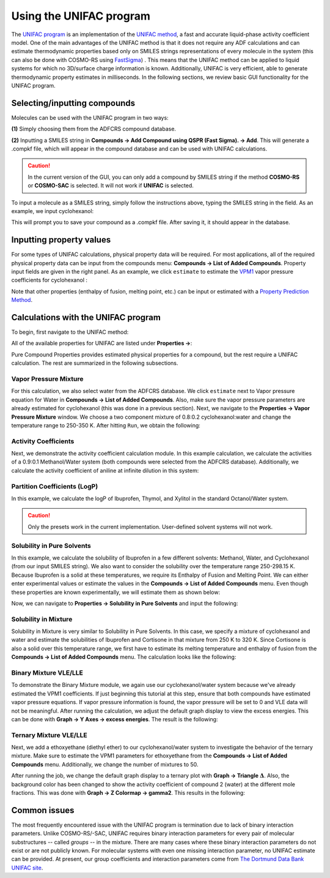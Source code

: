 .. _crs_unifac:

Using the UNIFAC program
************************

The `UNIFAC program <../../COSMO-RS/The_UNIFAC_program.html>`__ is an implementation of the `UNIFAC method <../../COSMO-RS/UNIFAC_theory.html>`__, a fast and accurate liquid-phase activity coefficient model.  One of the main advantages of the UNIFAC method is that it does not require any ADF calculations and can estimate thermodynamic properties based only on SMILES strings representations of every molecule in the system (this can also be done with COSMO-RS using `FastSigma <../../COSMO-RS/Fast_Sigma_QSPR_COSMO_sigma-profiles.html>`__) .  This means that the UNIFAC method can be applied to liquid systems for which no 3D/surface charge information is known.  Additionally, UNIFAC is very efficient, able to generate thermodynamic property estimates in milliseconds.  In the following sections, we review basic GUI functionality for the UNIFAC program.

Selecting/inputting compounds
=============================

Molecules can be used with the UNIFAC program in two ways:

**(1)** Simply choosing them from the ADFCRS compound database.

**(2)** Inputting a SMILES string in **Compounds → Add Compound using QSPR (Fast Sigma). → Add**.  This will generate a .compkf file, which will appear in the compound database and can be used with UNIFAC calculations. 

.. caution:: 
    In the current version of the GUI, you can only add a compound by SMILES string if the method **COSMO-RS** or **COSMO-SAC** is selected.  It will not work if **UNIFAC** is selected.

To input a molecule as a SMILES string, simply follow the instructions above, typing the SMILES string in the field.  As an example, we input cyclohexanol:

.. image:: /Images/Using_Unifac/unifac_smiles_input.png
   :width: 10 cm

This will prompt you to save your compound as a .compkf file.  After saving it, it should appear in the database.

Inputting property values
=========================

For some types of UNIFAC calculations, physical property data will be required.  For most applications, all of the required physical property data can be input from the compounds menu: **Compounds → List of Added Compounds**.  Property input fields are given in the right panel.  As an example, we click ``estimate`` to estimate the `VPM1 <../../COSMO-RS/Property_Prediction.html>`__ vapor pressure coefficients for cyclohexanol : 


.. image:: /Images/Using_Unifac/unifac_antoine_input.png
   :width: 20 cm

Note that other properties (enthalpy of fusion, melting point, etc.) can be input or estimated with a `Property Prediction Method <../../COSMO-RS/Property_Prediction.html>`__.

Calculations with the UNIFAC program
====================================

To begin, first navigate to the UNIFAC method:

.. rst-class:: steps

  \ 
    | Start AMScrs (if not already open)
    | Select **Method → UNIFAC**

.. image:: /Images/Using_Unifac/unifac_method_pick.png
   :width: 10 cm

All of the available properties for UNIFAC are listed under **Properties →**:

.. image:: /Images/Using_Unifac/unifac_property_selection.png
   :width: 6 cm

Pure Compound Properties provides estimated physical properties for a compound, but the rest require a UNIFAC calculation.  The rest are summarized in the following subsections.

Vapor Pressure Mixture
----------------------

.. rst-class:: steps

  \ 
    | **Properties → Vapor Pressure Mixture**

For this calculation, we also select water from the ADFCRS database.  We click ``estimate`` next to Vapor pressure equation for Water in **Compounds → List of Added Compounds**.  Also, make sure the vapor pressure parameters are already estimated for cyclohexanol (this was done in a previous section). Next, we navigate to the **Properties → Vapor Pressure Mixture** window.  We choose a two component mixture of 0.8:0.2 cyclohexanol:water and change the temperature range to 250-350 K.  After hitting ``Run``, we obtain the following:

.. image:: /Images/Using_Unifac/unifac_vapor_pressure.png
   :width: 20 cm

Activity Coefficients
---------------------

.. rst-class:: steps

  \ 
    | **Properties → Activity Coefficients**

Next, we demonstrate the activity coefficient calculation module.  In this example calculation, we calculate the activities of a 0.9:0.1 Methanol/Water system (both compounds were selected from the ADFCRS database).  Additionally, we calculate the activity coefficient of aniline at infinite dilution in this system:

.. image:: /Images/Using_Unifac/unifac_activity_coef.png
   :width: 20 cm

Partition Coefficients (LogP)
-----------------------------

.. rst-class:: steps

  \ 
    | **Properties → Partition Coefficients (LogP)**

In this example, we calculate the logP of Ibuprofen, Thymol, and Xylitol in the standard Octanol/Water system.

.. image:: /Images/Using_Unifac/unifac_logp.png
   :width: 20 cm

.. caution:: 
    Only the presets work in the current implementation.  User-defined solvent systems will not work.


Solubility in Pure Solvents
---------------------------

.. rst-class:: steps

  \ 
    | **Properties → Solubility in Pure Solvents**

In this example, we calculate the solubility of Ibuprofen in a few different solvents: Methanol, Water, and Cyclohexanol (from our input SMILES string).  We also want to consider the solubility over the temperature range 250-298.15 K.  Because Ibuprofen is a solid at these temperatures, we require its Enthalpy of Fusion and Melting Point.  We can either enter experimental values or estimate the values in the **Compounds → List of Added Compounds** menu.  Even though these properties are known experimentally, we will estimate them as shown below:


.. image:: /Images/Using_Unifac/unifac_prop_estimation.png
   :width: 20 cm

Now, we can navigate to **Properties → Solubility in Pure Solvents** and input the following:


.. image:: /Images/Using_Unifac/unifac_pure_solubility.png
   :width: 20 cm


Solubility in Mixture
---------------------

.. rst-class:: steps

  \ 
    | **Properties → Solubility in Mixture**

Solubility in Mixture is very similar to Solubility in Pure Solvents.  In this case, we specify a mixture of cyclohexanol and water and estimate the solubilities of Ibuprofen and Cortisone in that mixture from 250 K to 320 K.  Since Cortisone is also a solid over this temperature range, we first have to estimate its melting temperature and enthalpy of fusion from the **Compounds → List of Added Compounds** menu.  The calculation looks like the following:

.. image:: /Images/Using_Unifac/unifac_mixture_solubility.png
   :width: 20 cm

Binary Mixture VLE/LLE
----------------------

.. rst-class:: steps

  \
    | **Properties → Binary Mixture VLE/LLE**

To demonstrate the Binary Mixture module, we again use our cyclohexanol/water system because we've already estimated the VPM1 coefficients.  If just beginning this tutorial at this step, ensure that both compounds have estimated vapor pressure equations.  If vapor pressure information is found, the vapor pressure will be set to 0 and VLE data will not be meaningful.  After running the calculation, we adjust the default graph display to view the excess energies.  This can be done with **Graph → Y Axes → excess energies**.  The result is the following:

.. image:: /Images/Using_Unifac/unifac_binary.png
   :width: 20 cm


Ternary Mixture VLE/LLE
-----------------------

.. rst-class:: steps

  \ 
    | **Properties → Ternary Mixture VLE/LLE**


Next, we add a ethoxyethane (diethyl ether) to our cyclohexanol/water system to investigate the behavior of the ternary mixture.  Make sure to estimate the VPM1 parameters for ethoxyethane from the **Compounds → List of Added Compounds** menu.  Additionally, we change the number of mixtures to 50.  

After running the job, we change the default graph display to a ternary plot with **Graph → Triangle** :math:`\boldsymbol \Delta`.  Also, the background color has been changed to show the activity coefficient of compound 2 (water) at the different mole fractions.  This was done with **Graph → Z Colormap → gamma2**.  This results in the following:

.. image:: /Images/Using_Unifac/unifac_ternary.png
   :width: 20 cm


Common issues
=============

The most frequently encountered issue with the UNIFAC program is termination due to lack of binary interaction parameters.  Unlike COSMO-RS/-SAC, UNIFAC requires binary interaction parameters for every pair of molecular substructures -- called *groups* -- in the mixture.  There are many cases where these binary interaction parameters do not exist or are not publicly known.  For molecular systems with even one missing interaction parameter, no UNIFAC estimate can be provided.  At present, our group coefficients and interaction parameters come from `The Dortmund Data Bank UNIFAC site <http://www.ddbst.com/published-parameters-unifac.html>`__.  


